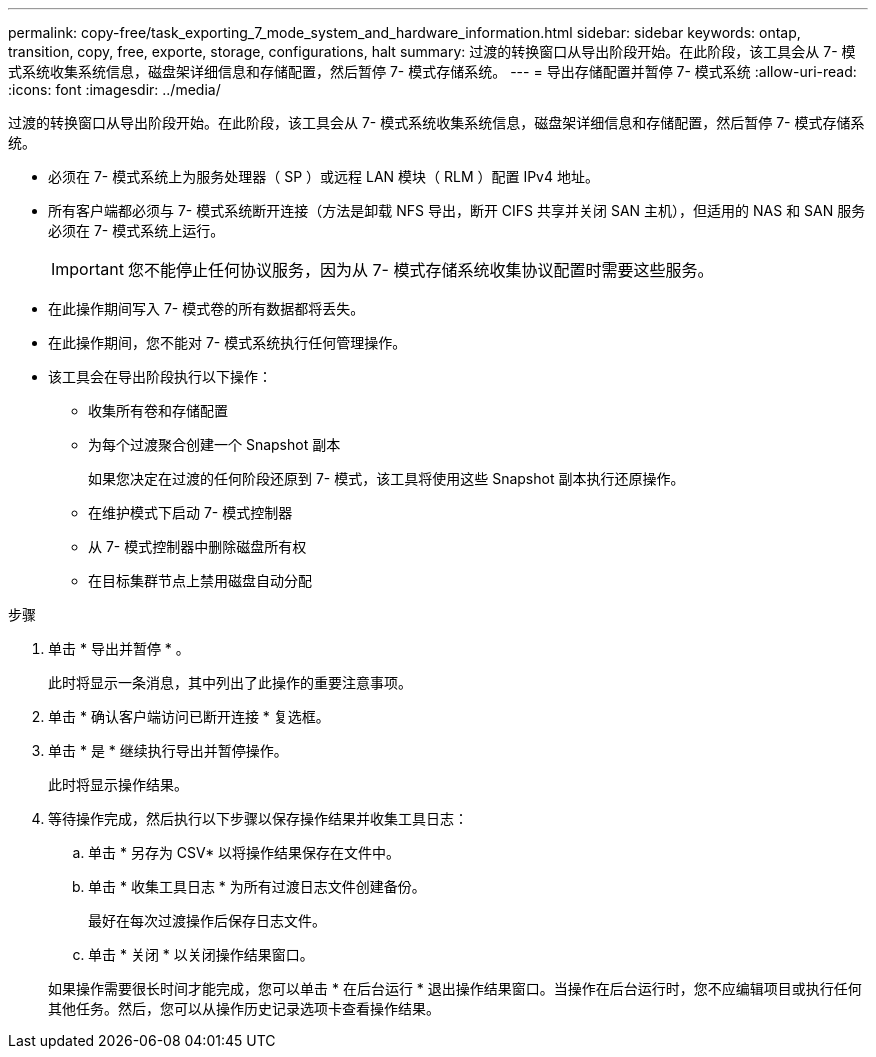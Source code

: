---
permalink: copy-free/task_exporting_7_mode_system_and_hardware_information.html 
sidebar: sidebar 
keywords: ontap, transition, copy, free, exporte, storage, configurations, halt 
summary: 过渡的转换窗口从导出阶段开始。在此阶段，该工具会从 7- 模式系统收集系统信息，磁盘架详细信息和存储配置，然后暂停 7- 模式存储系统。 
---
= 导出存储配置并暂停 7- 模式系统
:allow-uri-read: 
:icons: font
:imagesdir: ../media/


[role="lead"]
过渡的转换窗口从导出阶段开始。在此阶段，该工具会从 7- 模式系统收集系统信息，磁盘架详细信息和存储配置，然后暂停 7- 模式存储系统。

* 必须在 7- 模式系统上为服务处理器（ SP ）或远程 LAN 模块（ RLM ）配置 IPv4 地址。
* 所有客户端都必须与 7- 模式系统断开连接（方法是卸载 NFS 导出，断开 CIFS 共享并关闭 SAN 主机），但适用的 NAS 和 SAN 服务必须在 7- 模式系统上运行。
+

IMPORTANT: 您不能停止任何协议服务，因为从 7- 模式存储系统收集协议配置时需要这些服务。

* 在此操作期间写入 7- 模式卷的所有数据都将丢失。
* 在此操作期间，您不能对 7- 模式系统执行任何管理操作。
* 该工具会在导出阶段执行以下操作：
+
** 收集所有卷和存储配置
** 为每个过渡聚合创建一个 Snapshot 副本
+
如果您决定在过渡的任何阶段还原到 7- 模式，该工具将使用这些 Snapshot 副本执行还原操作。

** 在维护模式下启动 7- 模式控制器
** 从 7- 模式控制器中删除磁盘所有权
** 在目标集群节点上禁用磁盘自动分配




.步骤
. 单击 * 导出并暂停 * 。
+
此时将显示一条消息，其中列出了此操作的重要注意事项。

. 单击 * 确认客户端访问已断开连接 * 复选框。
. 单击 * 是 * 继续执行导出并暂停操作。
+
此时将显示操作结果。

. 等待操作完成，然后执行以下步骤以保存操作结果并收集工具日志：
+
.. 单击 * 另存为 CSV* 以将操作结果保存在文件中。
.. 单击 * 收集工具日志 * 为所有过渡日志文件创建备份。
+
最好在每次过渡操作后保存日志文件。

.. 单击 * 关闭 * 以关闭操作结果窗口。


+
如果操作需要很长时间才能完成，您可以单击 * 在后台运行 * 退出操作结果窗口。当操作在后台运行时，您不应编辑项目或执行任何其他任务。然后，您可以从操作历史记录选项卡查看操作结果。



